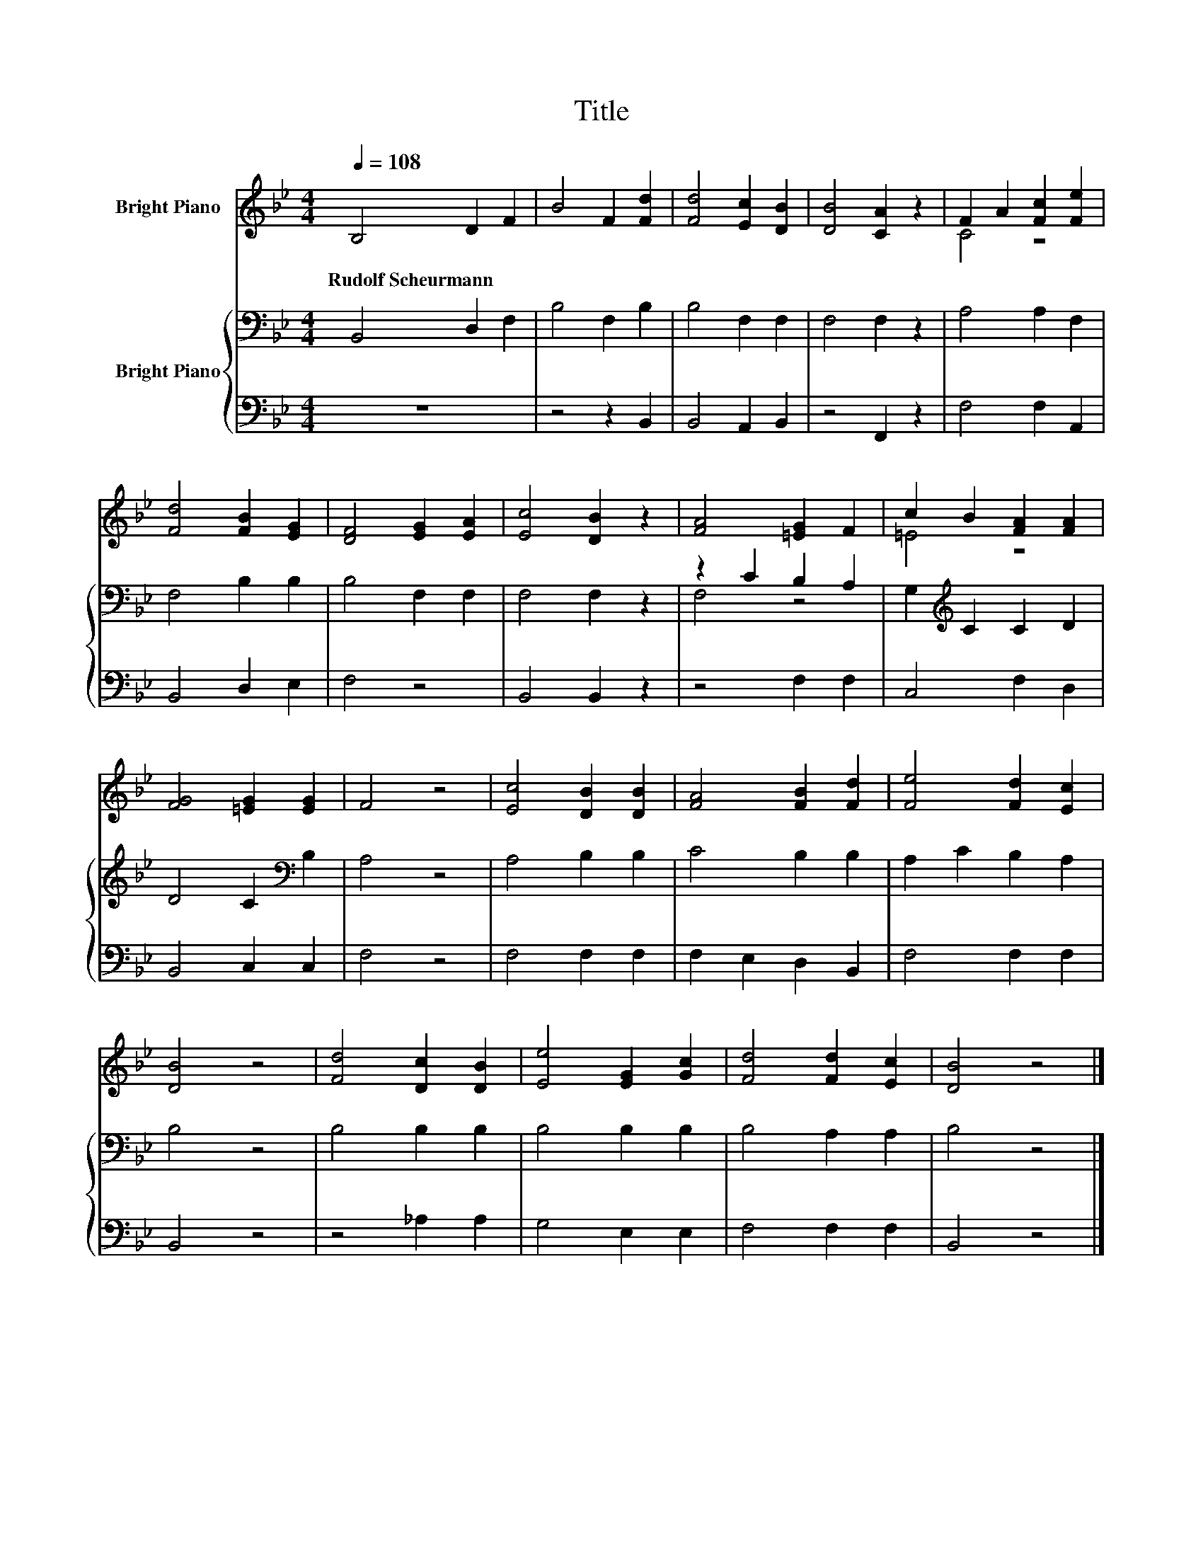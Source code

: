 X:1
T:Title
%%score ( 1 2 ) { ( 3 5 ) | 4 }
L:1/8
Q:1/4=108
M:4/4
K:Bb
V:1 treble nm="Bright Piano"
V:2 treble 
V:3 bass nm="Bright Piano"
V:5 bass 
V:4 bass 
V:1
 B,4 D2 F2 | B4 F2 [Fd]2 | [Fd]4 [Ec]2 [DB]2 | [DB]4 [CA]2 z2 | F2 A2 [Fc]2 [Fe]2 | %5
w: Rudolf~Scheurmann * *|||||
 [Fd]4 [FB]2 [EG]2 | [DF]4 [EG]2 [EA]2 | [Ec]4 [DB]2 z2 | [FA]4 [=EG]2 F2 | c2 B2 [FA]2 [FA]2 | %10
w: |||||
 [FG]4 [=EG]2 [EG]2 | F4 z4 | [Ec]4 [DB]2 [DB]2 | [FA]4 [FB]2 [Fd]2 | [Fe]4 [Fd]2 [Ec]2 | %15
w: |||||
 [DB]4 z4 | [Fd]4 [Dc]2 [DB]2 | [Ee]4 [EG]2 [Gc]2 | [Fd]4 [Fd]2 [Ec]2 | [DB]4 z4 |] %20
w: |||||
V:2
 x8 | x8 | x8 | x8 | C4 z4 | x8 | x8 | x8 | x8 | =E4 z4 | x8 | x8 | x8 | x8 | x8 | x8 | x8 | x8 | %18
 x8 | x8 |] %20
V:3
 B,,4 D,2 F,2 | B,4 F,2 B,2 | B,4 F,2 F,2 | F,4 F,2 z2 | A,4 A,2 F,2 | F,4 B,2 B,2 | B,4 F,2 F,2 | %7
 F,4 F,2 z2 | z2 C2 B,2 A,2 | G,2[K:treble] C2 C2 D2 | D4 C2[K:bass] B,2 | A,4 z4 | A,4 B,2 B,2 | %13
 C4 B,2 B,2 | A,2 C2 B,2 A,2 | B,4 z4 | B,4 B,2 B,2 | B,4 B,2 B,2 | B,4 A,2 A,2 | B,4 z4 |] %20
V:4
 z8 | z4 z2 B,,2 | B,,4 A,,2 B,,2 | z4 F,,2 z2 | F,4 F,2 A,,2 | B,,4 D,2 E,2 | F,4 z4 | %7
 B,,4 B,,2 z2 | z4 F,2 F,2 | C,4 F,2 D,2 | B,,4 C,2 C,2 | F,4 z4 | F,4 F,2 F,2 | F,2 E,2 D,2 B,,2 | %14
 F,4 F,2 F,2 | B,,4 z4 | z4 _A,2 A,2 | G,4 E,2 E,2 | F,4 F,2 F,2 | B,,4 z4 |] %20
V:5
 x8 | x8 | x8 | x8 | x8 | x8 | x8 | x8 | F,4 z4 | x2[K:treble] x6 | x6[K:bass] x2 | x8 | x8 | x8 | %14
 x8 | x8 | x8 | x8 | x8 | x8 |] %20

